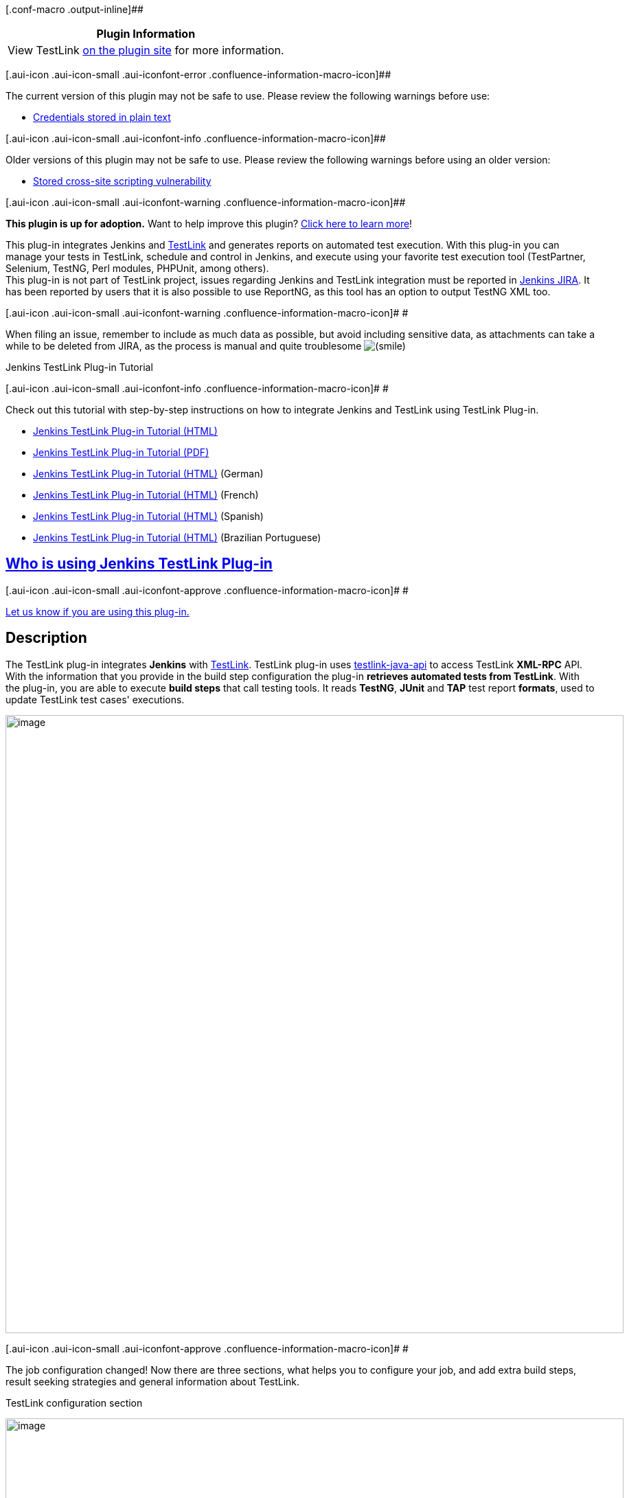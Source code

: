 [.conf-macro .output-inline]##

[cols="",options="header",]
|===
|Plugin Information
|View TestLink https://plugins.jenkins.io/testlink[on the plugin site]
for more information.
|===

[.aui-icon .aui-icon-small .aui-iconfont-error .confluence-information-macro-icon]##

The current version of this plugin may not be safe to use. Please review
the following warnings before use:

* https://jenkins.io/security/advisory/2019-08-07/#SECURITY-1428[Credentials
stored in plain text]

[.aui-icon .aui-icon-small .aui-iconfont-info .confluence-information-macro-icon]##

Older versions of this plugin may not be safe to use. Please review the
following warnings before using an older version:

* https://jenkins.io/security/advisory/2018-02-26/#SECURITY-731[Stored
cross-site scripting vulnerability]

[.aui-icon .aui-icon-small .aui-iconfont-warning .confluence-information-macro-icon]##

*This plugin is up for adoption.* Want to help improve this plugin?
https://wiki.jenkins-ci.org/display/JENKINS/Adopt+a+Plugin[Click here to
learn more]!

[.conf-macro .output-inline]#This plug-in integrates Jenkins and
http://testlink.org/[TestLink] and generates reports on automated test
execution. With this plug-in you can manage your tests in TestLink,
schedule and control in Jenkins, and execute using your favorite test
execution tool (TestPartner, Selenium, TestNG, Perl modules, PHPUnit,
among others).# +
This plug-in is not part of TestLink project, issues regarding Jenkins
and TestLink integration must be reported in
http://issues.jenkins-ci.org/[Jenkins JIRA]. It has been reported by
users that it is also possible to use ReportNG, as this tool has an
option to output TestNG XML too.

[.aui-icon .aui-icon-small .aui-iconfont-warning .confluence-information-macro-icon]#
#

When filing an issue, remember to include as much data as possible, but
avoid including sensitive data, as attachments can take a while to be
deleted from JIRA, as the process is manual and quite troublesome
image:docs/images/smile.svg[(smile)]

Jenkins TestLink Plug-in Tutorial

[.aui-icon .aui-icon-small .aui-iconfont-info .confluence-information-macro-icon]#
#

Check out this tutorial with step-by-step instructions on how to
integrate Jenkins and TestLink using TestLink Plug-in.

* http://tupilabs.com/books/jenkins-testlink-plugin-tutorial/en/index.html[Jenkins
TestLink Plug-in Tutorial (HTML)]
* http://tupilabs.com/books/jenkins-testlink-plugin-tutorial/en/book.pdf[Jenkins
TestLink Plug-in Tutorial (PDF)]
* http://tupilabs.com/books/jenkins-testlink-plugin-tutorial/de-de/index.html[Jenkins
TestLink Plug-in Tutorial (HTML)] (German)
* http://tupilabs.com/books/jenkins-testlink-plugin-tutorial/fr/index.html[Jenkins
TestLink Plug-in Tutorial (HTML)] (French)
* http://tupilabs.com/books/jenkins-testlink-plugin-tutorial/es/index.html[Jenkins
TestLink Plug-in Tutorial (HTML)] (Spanish)
* http://tupilabs.com/books/jenkins-testlink-plugin-tutorial/pt-br/index.html[Jenkins
TestLink Plug-in Tutorial (HTML)] (Brazilian Portuguese)

[[TestLinkPlugin-WhoisusingJenkinsTestLinkPlug-in]]
== https://wiki.jenkins-ci.org/display/JENKINS/Who+is+using+TestLink+Plug-in[Who is using Jenkins TestLink Plug-in]

[.aui-icon .aui-icon-small .aui-iconfont-approve .confluence-information-macro-icon]#
#

https://wiki.jenkins-ci.org/display/JENKINS/Who+is+using+TestLink+Plug-in[Let
us know if you are using this plug-in.]

[[TestLinkPlugin-Description]]
== Description

The TestLink plug-in integrates *Jenkins* with
http://testlink.org/[TestLink]. TestLink plug-in uses
http://testlinkjavaapi.sourceforge.net/[testlink-java-api] to access
TestLink *XML-RPC* API. With the information that you provide in the
build step configuration the plug-in *retrieves automated tests from
TestLink*. With the plug-in, you are able to execute *build steps* that
call testing tools. It reads *TestNG*, *JUnit* and *TAP* test report
*formats*, used to update TestLink test cases' executions.

[.confluence-embedded-file-wrapper .confluence-embedded-manual-size]#image:docs/images/1.png[image,width=900]#

[.aui-icon .aui-icon-small .aui-iconfont-approve .confluence-information-macro-icon]#
#

The job configuration changed! Now there are three sections, what helps
you to configure your job, and add extra build steps, result seeking
strategies and general information about TestLink.

TestLink configuration section

[.confluence-embedded-file-wrapper .confluence-embedded-manual-size]#image:docs/images/001.PNG[image,width=900]#

Test Execution section

[.confluence-embedded-file-wrapper .confluence-embedded-manual-size]#image:docs/images/002.PNG[image,width=900]#

And Result Seeking Strategy section

[.confluence-embedded-file-wrapper .confluence-embedded-manual-size]#image:docs/images/003.PNG[image,width=900]#

[.aui-icon .aui-icon-small .aui-iconfont-approve .confluence-information-macro-icon]#
#

You can use environment variables in Test project name, Test plan name
or Build name. For instance, build-project-$BUILD_NUMBER would be
replaced by build-project- and the number of the Build executed in
Jenkins.

[.confluence-embedded-file-wrapper .confluence-embedded-manual-size]#image:docs/images/3.png[image,width=900]#

[.confluence-embedded-file-wrapper .confluence-embedded-manual-size]#image:docs/images/4.png[image,width=900]#

[.confluence-embedded-file-wrapper .confluence-embedded-manual-size]#image:docs/images/5.png[image,width=900]#

[[TestLinkPlugin-Howdoestheplug-inexecutemyautomatedtests?]]
=== How does the plug-in execute my automated tests?

TestLink Plug-in retrieves automated test cases data from TestLink. This
data is then set as environment variables. This way your build steps can
make use of this information to execute your automated tests.

For instance, you could run ant passing a Test Class as parameter, more
or less something like this, /opt/java/apache-ant-1.8.0/bin/ant
-DtestClass=$TESTLINK_TESTCASE_TEST_CLASS. In this case, Test Case is
the name of a custom field in TestLink.

List of environment variables available during TestLink Plug-in
execution of single build steps
(https://issues.jenkins-ci.org/browse/JENKINS-17622[JENKINS-17622]):

* TESTLINK_BUILD_NAME
* TESTLINK_TESTPLAN_NAME
* TESTLINK_TESTPROJECT_NAME
* TESTLINK_TESTCASE_TOTAL

List of environment variables available during TestLink Plug-in
execution of iterative build steps:

* TESTLINK_TESTCASE_ID
* TESTLINK_TESTCASE_NAME
* TESTLINK_TESTCASE_TESTPROJECTID
* TESTLINK_TESTCASE_AUTHOR
* TESTLINK_TESTCASE_SUMMARY
* TESTLINK_BUILD_NAME
* TESTLINK_TESTCASE_TESTSUITEID
* TESTLINK_TESTPLAN_NAME
* TESTLINK_TESTPROJECT_NAME
* TESTLINK_TESTCASE_$CUSTOM_FIELD_NAME

For each Custom Field found, TestLink Plug-in defines an environment
variable for with its name and value, as shown above
(%CUSTOM_FIELD_NAME%). If the custom field name contains spaces the
plug-in will convert them into _'s. i.e., Test Class can be accessed as
%TESTLINK_TESTCASE_TEST_CLASS% in Windows or
$TESTLINK_TESTCASE_TEST_CLASS in *nix-like systems.

[.aui-icon .aui-icon-small .aui-iconfont-error .confluence-information-macro-icon]#
#

For each test case, the plug-in executes one call for each custom field.
In other words, if you have 1000 tests in a test plan, the plug-in will
execute a lot of calls to TestLink, downgrading the execution of your
job.

[[TestLinkPlugin-Howdoestheplug-inknowifatestpassedorfailed?]]
=== How does the plug-in know if a test passed or failed?

You can choose among different *result seeking strategies* in your job
configuration. The plug-in supports three *result formats*, _TestNG_,
_JUnit_ and _TAP_. 

[[TestLinkPlugin-TestNGresultseekingstrategies]]
==== TestNG result seeking strategies

*TestNG class name*: The plug-in matches the TestNG class name (e.g.:
org.tap4j.TestParser) and the key custom field value.

*TestNG method name*: The plug-in matches the TestNG method name (e.g.:
org.tap4j.TestParser#testTokenizer) and the key custom field value.

*TestNG suite name*: The plug-in matches the TestNG suite name (e.g.:
functional tests) and the key custom field value.

[[TestLinkPlugin-JUnitresultseekingstrategies]]
==== JUnit result seeking strategies

*JUnit case class name*: The plug-in matches the JUnit case class name
(e.g.: org.tap4j.TestParser) and the key custom field value.

*JUnit case name*: The plug-in matches the JUnit case class name (e.g.:
testTokenizer) and the key custom field value.

*JUnit method name*: The plug-in matches the JUnit case class name
(e.g.: org.tap4j.TestParser#testTokenizer) and the key custom field
value.

*JUnit suite name*: The plug-in matches the JUnit suite name
(e.g.:functional tests) and the key custom field value.

[[TestLinkPlugin-TAPresultseekingstrategies]]
==== TAP result seeking strategies

*TAP file name*: The plug-in matches the TAP file name (e.g.:
testFtpProtocol.tap) and the key custom field value. 

*TAP file name multiple test points:* Adds one test execution in
TestLink for each TAP Test Result with its execution status

[[TestLinkPlugin-Configuration]]
== Configuration

. Download and install the latest version of TestLink
(http://testlink.org/).
. Create automated tests in TestLink with Custom Field for automation.
. Install the TestLink plug-in from the Jenkins Plugin Manager
. Define a TestLink configuration from the Configure System page.
. Add a Invoke TestLink build step in the job you want execute automated
tests.
. Configure the required properties.

[[TestLinkPlugin-LanguagesSupported]]
== Languages Supported

. English (American)
. Portuguese (Brazil)
. Spanish (Thanks to César Fernandes de Almeida)
. French (Thanks to Floréal Toumikian, Olivier Renault, Latifa Elkarama)

Want to see this plug-in in your language? Send us an e-mail and we will
get in touch with the text that needs to be translated.

[[TestLinkPlugin-CompatibilityMatrix]]
== Compatibility Matrix

The plug-in 1.0 and 1.1 versions were pilot projects that should be
ignored. They have issues in distributed environments and depend on
Maven. Please, consider updating your plug-in to the 2.0 version.

[.aui-icon .aui-icon-small .aui-iconfont-warning .confluence-information-macro-icon]#
#

We don't maintain the plug-in for Hudson. Issues happening in Hudson may
not be fixed here.

[cols=",,,,,,,,,,,,,,,,,,,,,",]
|===
|Plugin |1.0 |1.1 |2.0 |2.1 |2.2 |2.2.1 |2.2.2 |2.4 |2.5 |3.0 |3.1 |3.2
|3.3 |3.4 |3.5 |3.6 |3.7 |3.8 |3.9 |3.10 |3.11

|TestLink |1.9.0 |1.9.0 |1.9.0 |1.9.0 |1.9.0 |1.9.0 |1.9.0 |1.9.2 |1.9.3
|1.9.3 |1.9.3 |1.9.4 and 1.9.5 |1.9.6 |1.9.6 |1.9.6 |1.9.7 |1.9.7 |1.9.8
|1.9.8 |1.9.8+ |1.9.14+

|Jenkins |1.366+ |1.366+ |1.388+ |1.388+ |1.388+ |1.388+ |1.388+ |1.388+
|1.398+ |1.398+ |1.398+ |1.466+ |1.466+ |1.466+ |1.466+ |1.466+ |1.466+
|1.466+ |1.509+ |1.509 |1.642.3

|Hudson |1.366 |1.366 |1.388 |1.388-1.395 |1.388-1.395 |1.388-1.395
|1.388-1.395 |? |Not supported |- |- |- |- |- |- |- |- |- |- |- |-
|===

* 3.7 is broken with 1.9.8 due to a backward incompatibility in TestLink
XML-RPC API, please use 3.8 or higher

[#jiraissues]##

[.aui-icon .aui-icon-small .aui-iconfont-warning .confluence-information-macro-icon]#
#

[[TestLinkPlugin-Resources]]
== Resources

. http://yasassriratnayake.blogspot.co.nz/2016/04/enabling-ssl-for-jenkins-testlink.html[Enabling
SSL for Jenkins TestLink plugin in Tomcat]
. http://www.kinoshita.eti.br/2012/10/11/jenkins-testlink-and-gtest-in-5-minutes-or-so/[Google
Test + TAP Listener + Jenkins TestLink Plug-in]
. http://www.kinoshita.eti.br/wp-content/uploads/2010/12/testingexperience12_12_10_Kinoshita_Santos.pdf[Article]
published in http://www.testingexperience.com/[Testing Experience
magazine] issue number 12 (Open Source Tools) written by
http://www.kinoshita.eti.br/[Bruno P. Kinoshita] and Anderson dos
Santos. 2010.
. http://www.scribd.com/doc/43729582/Automatizando-Testes-Com-Hudson-e-TestLink[Slides]
used in the lighting talk presented at
http://www.encontroagil.com.br/[Encontro Ágil] 2010 in
http://www.ime.usp.br/[IME-USP] (Portuguese Only). 2010.
. http://www.automatedtestinginstitute.com/home/ASTMagazine/2011/AutomatedSoftwareTestingMagazine_March2011.pdf[Article]
published in http://www.automatedtestinginstitute.com/[Automated
Software Testing Magazine], volume 3, issue 1. March, 2011.
. http://www.belgiumtestingdays.com/archive/bruno_de_paula_kinoshita_how_to_automate_tests_using_testlink_and_hudson.pdf[Slides]
used in the presentation done in
http://www.belgiumtestingdays.com/[Belgium Testing Days] 2011.
. http://www.vimeo.com/16924211[Lighting talk] for
http://www.encontroagil.com.br/[Encontro Ágil] 2010, at
http://www.ime.usp.br/[IME-USP].
. More articles and tips on http://www.kinoshita.eti.br/[Bruno P.
Kinoshita's website].
. Sponsor company (until May 2011): http://www.sysmap.com.br/[Sysmap
Solutions] - Brazil.
. Sponsor company: http://www.tupilabs.com/[TupiLabs] - Brazil
. Presentation at http://www.stpcon.com/[STPCon] Spring March 2012 in
New Orleans - USA.
. A
http://forza.cocolog-nifty.com/blog/2012/10/jenkins-testlin.html[collection
of links] about jenkins-testlink plugin
by http://forza.cocolog-nifty.com/[http://forza.cocolog-nifty.com] (Japanese/日本語)

[[TestLinkPlugin-Sponsors]]
== Sponsors

http://www.tupilabs.com/[[.confluence-embedded-file-wrapper .confluence-embedded-manual-size]#image:docs/images/logo1.png[image,width=300]#]

For commercial support, please get contact us
via https://twitter.com/tupilabs[@tupilabs]

[[TestLinkPlugin-ReleaseNotes]]
== Release Notes

[[TestLinkPlugin-Release3.16(2019-02-07)]]
=== Release 3.16 (2019-02-07)

. https://issues.jenkins-ci.org/browse/JENKINS-48488[JENKINS-48488] -
Request to make Testcase version available in Jenkins Build environment

[[TestLinkPlugin-Release3.15(2018-12-29)]]
=== Release 3.15 (2018-12-29)

. Updated testlink-java-api to 1.9.17-0
. Updated Jenkins parent in pom.xml
. Updated dependencies (lang, io, codec)
. Set project Java to 8
. Tested with TestLink 1.9.17 (basic workflow, with a TAP file name
strategy)

[[TestLinkPlugin-Release3.14(2018-03-28)]]
=== Release 3.14 (2018-03-28)

. https://issues.jenkins-ci.org/browse/JENKINS-50445[JENKINS-50445] -
Add tap4j model objects to the whitelist for serialization to make TAP
reporting compatible with Jenkins 2.102+
. https://issues.jenkins-ci.org/browse/JENKINS-49302[JENKINS-49302] -
Fix escaping of summary reports (regression in 3.13)
. https://github.com/jenkinsci/testlink-plugin/pull/31[PR #31] - Fix
issues in French localization

[[TestLinkPlugin-Release3.13(2017--)]]
=== Release 3.13 (2017--)

. https://github.com/jenkinsci/testlink-plugin/pull/26[Pull request #26:
make the testcase external ID visible as an environment variable in a
Jenkins shell] thanks @johnwalker247!
. https://github.com/jenkinsci/testlink-plugin/pull/22[Pull request #22:
Updateparser to version 0.5 with code fixes] thanks @yasassri
. https://jenkins.io/security/advisory/2018-02-26/[Fix security issue]

[[TestLinkPlugin-Release3.12(2016-04-17)]]
=== Release 3.12 (2016-04-17)

. Upgraded
https://wiki.jenkins-ci.org/display/JENKINS/TestLink+Plugin#[tap4j](http://tap4j.org/[http://tap4j.org])
. Upgraded
https://wiki.jenkins-ci.org/display/JENKINS/TestLink+Plugin#[testlink-java-api](https://github.com/kinow/testlink-java-api)
. https://github.com/jenkinsci/testlink-plugin/pull/20[Pull request #20:
Plan and build custom fields support] thanks @maiksaray!

[[TestLinkPlugin-Release3.11(2015-11-14)]]
=== Release 3.11 (2015-11-14)

. https://github.com/jenkinsci/testlink-plugin/pull/19[TAP test plans
support "n..m" with n>1]
. https://github.com/jenkinsci/testlink-plugin/pull/18[Added build
number and error message in notes of JUnit Test Result]
. https://github.com/jenkinsci/testlink-plugin/pull/17[Update
TestLinkSite.java]

[[TestLinkPlugin-Release3.10]]
=== Release 3.10

. https://issues.jenkins-ci.org/browse/JENKINS-20599

[[TestLinkPlugin-Release3.9]]
=== Release 3.9

. https://issues.jenkins-ci.org/browse/JENKINS-20587
. https://issues.jenkins-ci.org/browse/JENKINS-20589

[[TestLinkPlugin-Release3.8]]
=== Release 3.8

. https://issues.jenkins-ci.org/browse/JENKINS-20014[JENKINS-20014:
Jenkins Testlink plugin reports "Found 0 automated test cases in
TestLink."]
. Reverted https://issues.jenkins-ci.org/browse/JENKINS-17567[JENKINS-17567: Allow
the plug-in to filter test cases by last execution status] due to a
backward incompatibility in TestLink 1.9.8 XML-RPC API
. Updated http://tap4j.org/[tap4j] to 4.0.4

[[TestLinkPlugin-Release3.7]]
=== Release 3.7

. Merged pull
request https://github.com/jenkinsci/testlink-plugin/pull/8 that adds
platforms to the job config

[[TestLinkPlugin-Release3.6]]
=== Release 3.6

. https://issues.jenkins-ci.org/browse/JENKINS-17801[JENKINS-17801: TAP-attachments
produce file not found error]
. https://issues.jenkins-ci.org/browse/JENKINS-15790[JENKINS-15790: Name
of Test Case is null]
. https://issues.jenkins-ci.org/browse/JENKINS-19209[JENKINS-19209: Testlink
Plugin Not Run Test should mark build as failed]
. https://issues.jenkins-ci.org/browse/JENKINS-19390[JENKINS-19390: Testlink
Plugin did not manage to get 2nd execution status]
. Updated testlink-java-api to 1.9.7-0

[[TestLinkPlugin-Release3.5]]
=== Release 3.5

. https://issues.jenkins-ci.org/browse/JENKINS-17622[JENKINS-17622: Cannot
access TestLink environment variables within Jenkins build]
. https://issues.jenkins-ci.org/browse/JENKINS-16640[JENKINS-16640: Mark
in Jenkins build with "NOT RUN" Test Cases and display in the UI (with
colours, etc)]

[[TestLinkPlugin-Release3.4]]
=== Release 3.4

. https://issues.jenkins-ci.org/browse/JENKINS-17567[JENKINS-17567: Allow
the plug-in to filter test cases by last execution status]
. https://issues.jenkins-ci.org/browse/JENKINS-13821[JENKINS-13821: When
test uses DataProvider it mark in TestLink only by last result]
. https://issues.jenkins-ci.org/browse/JENKINS-17642[JENKINS-17642: Trouble
finding test results using TAP result seeking strategy]
. Quick profiling with Yourkit. Nothing worth of refactoring was found.
Thanks to Yourkit for providing an Open Source license to us.

[[TestLinkPlugin-Release3.3]]
=== Release 3.3

. *https://issues.jenkins-ci.org/browse/JENKINS-17442[Jenkins-17442: When
connectin to TestLink find error ClassCastException] (due to a bug in TL
XML-RPC API, the plug-in wasn't working with TestLink 1.9.6)*
. https://issues.jenkins-ci.org/browse/JENKINS-16118[Jenkins-16118: Testlink
Plug-In: get Custom field information for Testplans and Testprojects]
. https://issues.jenkins-ci.org/browse/JENKINS-17023[Jenkins-17023: Jenkins
Testlink plugin Found 0 test result is show while test is runned]
. https://issues.jenkins-ci.org/browse/JENKINS-15588[Jenkins-15588: TestLink
is not getting Updated]
. https://issues.jenkins-ci.org/browse/JENKINS-17147[Jenkins-17147: The
configuration for testng method name and data provider is not saved]

[[TestLinkPlugin-Release3.2]]
=== Release 3.2

. *Updated Jenkins version to 1.466*
. The plug-in now should work correctly with other plug-ins that require
a BuildStepDescriptor, as Conditional Build Step
. https://issues.jenkins-ci.org/browse/JENKINS-15486[JENKINS-15486:
Documentation is needed for Project GTest Sample Tap&Testlink for C++
testing]
. https://issues.jenkins-ci.org/browse/JENKINS-15343[JENKINS-15343:
Unable to use Conditional BuildStep Plugin with Testlink Plugin]

[[TestLinkPlugin-Release3.1.5]]
=== Release 3.1.5

https://issues.jenkins-ci.org/browse/JENKINS-10904[JENKINS-10904] -
Include test step information as env vars. We had to update
testlink-java-api, as the bug was in there. However, the TestLink data
stored in builds will be lost. So if you need any of the data, back it
up before updating the plug-in. 

[[TestLinkPlugin-Release3.1.2]]
=== Release 3.1.2

Added test summary. This way the user can see more details in TestLink
reports.

[[TestLinkPlugin-Release3.1.1]]
=== Release 3.1.1

Fixing bugs in JUnit and TestNG strategies

[[TestLinkPlugin-Release3.1]]
=== Release 3.1

. *Created Result Seeking Strategy extension point*
. Fixed all blocker issues
. Added more result seeking strategies (TestNG method name, for example)
. Added new contributors to the project
. *Code reviewed and refactored several parts of the code, it's way
cleaner now*
. *Added configuration to make optional attachments upload*

[[TestLinkPlugin-Release3.0.2]]
=== Release 3.0.2

Minor improvements for issues found during update of Jenkins TestLink
Plug-in Tutorial

[[TestLinkPlugin-Release3.0.1]]
=== Release 3.0.1

https://issues.jenkins-ci.org/browse/JENKINS-11264[JENKINS-11264] - Test
execution notes being added twice and incorrectly formatted

[[TestLinkPlugin-Release3.0]]
=== Release 3.0

. https://issues.jenkins-ci.org/browse/JENKINS-10623[JENKINS-10623] -
Organize and update French, Spanish and Brazilian Portuguese translation
and documentation
. https://issues.jenkins-ci.org/browse/JENKINS-9054[JENKINS-9054] *- Add
support to platforms in TestLink plug-in*
. https://issues.jenkins-ci.org/browse/JENKINS-10809[JENKINS-10809] -
Add a way to call other build steps in test execution for the plug-in
(Yay for DRY!)
. https://issues.jenkins-ci.org/browse/JENKINS-10849[JENKINS-10849] -
OutOfMemoryError using TestLink plugin (Thanks to YourKit!)

[[TestLinkPlugin-Release2.5]]
=== Release 2.5

. JENKINS-9811 Add a POST <Single test command>-field, to execute a
process after the plug-in iterates the retrieved automated test cases
. JENKINS-9672 Test link custom field parser split the String value by
semicolon or comma.
. JENKINS-9993 Add root element for JUnit test results

[[TestLinkPlugin-Release2.2.2]]
=== Release 2.2.2

. FIXED-9444 - Add environment variables to single test command
(actually, I used some code from Jenkins core to execute both commands
now :-)

[[TestLinkPlugin-Release2.2.1]]
=== Release 2.2.1

. French translation
. Small issue with non-existent option Debug in Job configuration
. FIXED-9229 - JUnit wrong status
. Portuguese i18n messages typo

[[TestLinkPlugin-Release2.2]]
=== Release 2.2

. JUnit BUG fix
. Enhancement of the Build logs

[[TestLinkPlugin-Release2.1]]
=== Release 2.1

. *Migration from Hudson to Jenkins*
. Test transaction property.
. i18n (version 1.0 supports only English).
. Add Javascript validation functions to each field in the global and
config pages.
. Add single test command feature (it will enable running test suites)
. Fixed Java class headers
. JFreechart graphics betterment
. Fixed BUG JENKINS-8636 TestLink Plugin FATAL: Error creating test
project
. Fixed BUG JENKINS-8531 Unexprssive error message

[[TestLinkPlugin-Release2.0.1]]
=== Release 2.0.1

. Fixed BUG 8292 (java.lang.NullPointerException at
hudson.plugins.testlink.updater.TestLinkTestStatusUpdater.updateTestCases(TestLinkTestStatusUpdater.java:55)

[[TestLinkPlugin-Release2.0]]
=== Release 2.0

. *Settings automated tests properties as environment variables.*
. *Switch from dbfacade-testlink-java-api to testlink-java-api*
*http://sourceforge.net/projects/testlinkjavaapi/.*
. *JUnit parser.*
. *TestNG parser.*
. *TAP parser using tap4j* *http://sourceforge.net/projects/tap4j/.*

[[TestLinkPlugin-Release1.1]]
=== Release 1.1

. Execute Test Suites.
. Let the user define the custom fields name.
. Implement feature that lets user to use the latest revision from a SVN
repository as Build name.

[[TestLinkPlugin-Release1.0]]
=== Release 1.0

. First version of the plug-in (the development was guided based on the
source code of the following plug-ins:
http://wiki.jenkins-ci.org/display/HUDSON/CCM+Plugin[CCM] ,
http://wiki.jenkins-ci.org/display/HUDSON/Sonar+Plugin[Sonar] (how to
ref maven installations)).

[[TestLinkPlugin-Roadmap]]
== Roadmap

. Keep compatibility with latest versions of Jenkins and TestLink.
. Add test case steps
(https://issues.jenkins-ci.org/browse/JENKINS-10904[JENKINS-10904])

[[TestLinkPlugin-Opensourcelicensesdonatedforthisproject]]
== Open source licenses donated for this project

http://stan4j.com/[[.confluence-embedded-file-wrapper]#image:docs/images/stan4j-88x31-o1.png[image]#]

YourKit is kindly supporting open source projects with its full-featured
Java Profiler. +
YourKit, LLC is the creator of innovative and intelligent tools for
profiling +
Java and .NET applications. Take a look at YourKit's leading software
products: +
http://www.yourkit.com/java/profiler/index.jsp[YourKit Java Profiler]
and +
http://www.yourkit.com/java/profiler/index.jsp[YourKit .NET Profiler].
